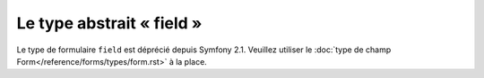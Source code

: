.. index::
   single: Forms; Fields; field

Le type abstrait « field »
==========================

Le type de formulaire ``field`` est déprécié depuis Symfony 2.1.
Veuillez utiliser le  :doc:`type de champ Form</reference/forms/types/form.rst>` à la place.